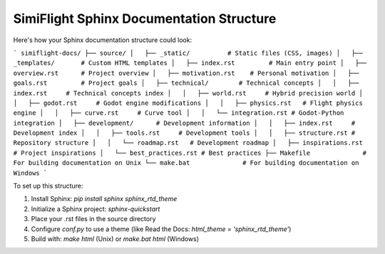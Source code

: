 SimiFlight Sphinx Documentation Structure
=========================================


Here's how your Sphinx documentation structure could look:

```
simiflight-docs/
├── source/
│   ├── _static/          # Static files (CSS, images)
│   ├── _templates/       # Custom HTML templates
│   ├── index.rst         # Main entry point
│   ├── overview.rst      # Project overview
│   ├── motivation.rst    # Personal motivation
│   ├── goals.rst         # Project goals
│   ├── technical/        # Technical concepts
│   │   ├── index.rst     # Technical concepts index
│   │   ├── world.rst     # Hybrid precision world
│   │   ├── godot.rst     # Godot engine modifications
│   │   ├── physics.rst   # Flight physics engine
│   │   ├── curve.rst     # Curve tool
│   │   └── integration.rst # Godot-Python integration
│   ├── development/      # Development information
│   │   ├── index.rst     # Development index
│   │   ├── tools.rst     # Development tools
│   │   ├── structure.rst # Repository structure
│   │   └── roadmap.rst   # Development roadmap
│   ├── inspirations.rst  # Project inspirations
│   └── best_practices.rst # Best practices
├── Makefile              # For building documentation on Unix
└── make.bat              # For building documentation on Windows
```

To set up this structure:

1. Install Sphinx: `pip install sphinx sphinx_rtd_theme`
2. Initialize a Sphinx project: `sphinx-quickstart`
3. Place your .rst files in the source directory
4. Configure `conf.py` to use a theme (like Read the Docs: `html_theme = 'sphinx_rtd_theme'`)
5. Build with: `make html` (Unix) or `make.bat html` (Windows)
